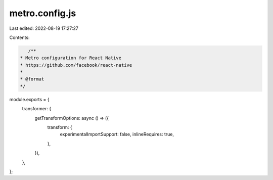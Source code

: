 metro.config.js
===============

Last edited: 2022-08-19 17:27:27

Contents:

.. code-block:: js

    /**
 * Metro configuration for React Native
 * https://github.com/facebook/react-native
 *
 * @format
 */

module.exports = {
  transformer: {
    getTransformOptions: async () => ({
      transform: {
        experimentalImportSupport: false,
        inlineRequires: true,
      },
    }),
  },
};


